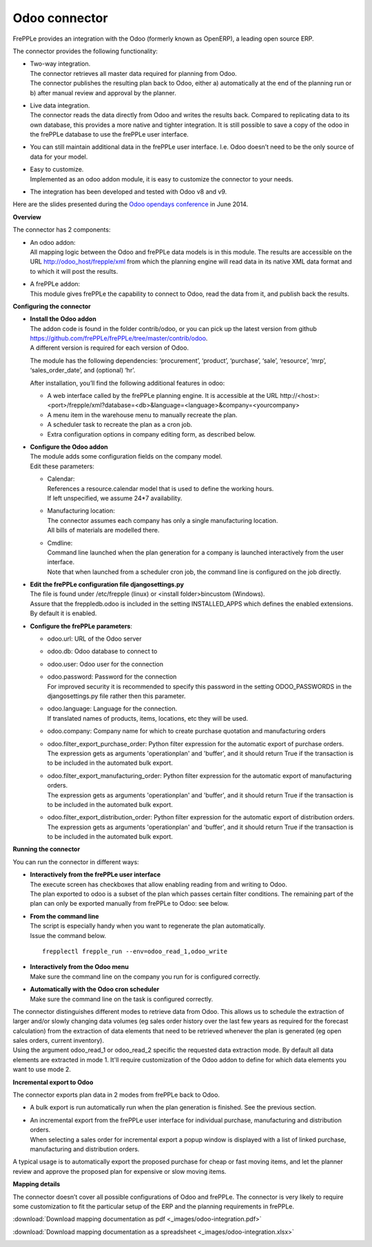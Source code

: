 ==============
Odoo connector
==============

.. raw:: html

   <iframe width="640" height="360" src="https://www.youtube.com/embed/XmbF7b34_sc" frameborder="0" allowfullscreen=""></iframe>

FrePPLe provides an integration with the Odoo (formerly known as OpenERP),
a leading open source ERP.

The connector provides the following functionality:

* | Two-way integration.
  | The connector retrieves all master data required for planning from Odoo.
  | The connector publishes the resulting plan back to Odoo, either a)
    automatically at the end of the planning run or b) after manual review
    and approval by the planner.

* | Live data integration.
  | The connector reads the data directly from Odoo and writes the results
    back. Compared to replicating data to its own database, this provides
    a more native and tighter integration. It is still possible to save a
    copy of the odoo in the frePPLe database to use the frePPLe user
    interface.

* You can still maintain additional data in the frePPLe user interface.
  I.e. Odoo doesn’t need to be the only source of data for your model.

* | Easy to customize.
  | Implemented as an odoo addon module, it is easy to customize the connector
    to your needs.

* The integration has been developed and tested with Odoo v8 and v9.

Here are the slides presented during the `Odoo opendays conference <https://www.odoo.com/event/OpenDays-2014-5/page/website_event.Introduction-OpenDays>`_
in June 2014.

.. raw:: html

   <iframe src="https://www.slideshare.net/slideshow/embed_code/35555795" width="597" height="486" frameborder="0" marginwidth="0" marginheight="0" scrolling="no" style="border:1px solid #CCC; border-width:1px 1px 0; margin-bottom:5px; max-width: 100%;" allowfullscreen=""> </iframe>

**Overview**

The connector has 2 components:

* | An odoo addon:
  | All mapping logic between the Odoo and frePPLe data models is in this
    module. The results are accessible on the URL http://odoo_host/frepple/xml
    from which the planning engine will read data in its native XML data format
    and to which it will post the results.

* | A frePPLe addon:
  | This module gives frePPLe the capability to connect to Odoo, read the data
    from it, and publish back the results.

**Configuring the connector**

* | **Install the Odoo addon**
  | The addon code is found in the folder contrib/odoo, or you can pick up the
    latest version from github https://github.com/frePPLe/frePPLe/tree/master/contrib/odoo.
  | A different version is required for each version of Odoo.

  The module has the following dependencies: ‘procurement’, ‘product’, ‘purchase’,
  ‘sale’, ‘resource’, ‘mrp’, ‘sales_order_date’, and (optional) ‘hr’.

  After installation, you’ll find the following additional features in odoo:

  * A web interface called by the frePPLe planning engine. It is accessible at the
    URL http\://<host>:<port>/frepple/xml?database=<db>&language=<language>&company=<yourcompany>

  * A menu item in the warehouse menu to manually recreate the plan.

  * A scheduler task to recreate the plan as a cron job.

  * Extra configuration options in company editing form, as described below.

* | **Configure the Odoo addon**
  | The module adds some configuration fields on the company model.
  | Edit these parameters:

  * | Calendar:
    | References a resource.calendar model that is used to define the working
      hours.
    | If left unspecified, we assume 24*7 availability.

  * | Manufacturing location:
    | The connector assumes each company has only a single manufacturing
      location.
    | All bills of materials are modelled there.

  * | Cmdline:
    | Command line launched when the plan generation for a company is launched
      interactively from the user interface.
    | Note that when launched from a scheduler cron job, the command line is
      configured on the job directly.

* | **Edit the frePPLe configuration file djangosettings.py**
  | The file is found under /etc/frepple (linux) or <install folder>\bin\custom
    (Windows).
  | Assure that the freppledb.odoo is included in the setting
    INSTALLED_APPS which defines the enabled extensions. By default
    it is enabled.

* **Configure the frePPLe parameters**:

  * odoo.url: URL of the Odoo server

  * odoo.db: Odoo database to connect to

  * odoo.user: Odoo user for the connection

  * | odoo.password: Password for the connection
    | For improved security it is recommended to specify this password in the
      setting ODOO_PASSWORDS in the djangosettings.py file rather then this
      parameter.

  * | odoo.language: Language for the connection.
    | If translated names of products, items, locations, etc they will be used.

  * odoo.company: Company name for which to create purchase quotation and
    manufacturing orders

  * | odoo.filter_export_purchase_order: Python filter expression for the
      automatic export of purchase orders.
    | The expression gets as arguments 'operationplan' and 'buffer', and it
      should return True if the transaction is to be included in the automated
      bulk export.

  * | odoo.filter_export_manufacturing_order: Python filter expression for the
      automatic export of manufacturing orders.
    | The expression gets as arguments 'operationplan' and 'buffer', and it
      should return True if the transaction is to be included in the automated
      bulk export.

  * | odoo.filter_export_distribution_order: Python filter expression for the
      automatic export of distribution orders.
    | The expression gets as arguments 'operationplan' and 'buffer', and it
      should return True if the transaction is to be included in the automated
      bulk export.

**Running the connector**

You can run the connector in different ways:

* | **Interactively from the frePPLe user interface**
  | The execute screen has checkboxes that allow enabling reading from and
    writing to Odoo.
  | The plan exported to odoo is a subset of the plan which passes
    certain filter conditions. The remaining part of the plan can
    only be exported manually from frePPLe to Odoo: see below.

.. image:: _images/odoo-import-export.png
   :alt: Import from and export to odoo

* | **From the command line**
  | The script is especially handy when you want to regenerate the plan
    automatically.
  | Issue the command below.

  ::

     frepplectl frepple_run --env=odoo_read_1,odoo_write

* | **Interactively from the Odoo menu**
  | Make sure the command line on the company you run for is configured
    correctly.

* | **Automatically with the Odoo cron scheduler**
  | Make sure the command line on the task is configured correctly.

| The connector distinguishes different modes to retrieve data from Odoo. This
  allows us to schedule the extraction of larger and/or slowly changing data
  volumes (eg sales order history over the last few years as required for the
  forecast calculation) from the extraction of data elements that need to be
  retrieved whenever the plan is generated (eg open sales orders, current
  inventory).
| Using the argument odoo_read_1 or odoo_read_2 specific the requested data
  extraction mode. By default all data elements are extracted in mode 1.
  It'll require customization of the Odoo addon to define for which
  data elements you want to use mode 2.

**Incremental export to Odoo**

The connector exports plan data in 2 modes from frePPLe back to Odoo.

* A bulk export is run automatically run when the plan generation
  is finished. See the previous section.

* | An incremental export from the frePPLe user interface for
    individual purchase, manufacturing and distribution
    orders.
  | When selecting a sales order for incremental export a popup window
    is displayed with a list of linked purchase, manufacturing and
    distribution orders.

A typical usage is to automatically export the proposed purchase for
cheap or fast moving items, and let the planner review and approve
the proposed plan for expensive or slow moving items.

.. image:: _images/odoo-approve-export.png
   :alt: Exporting individual transactions to odoo

.. image:: _images/odoo-approve-export-sales-order.png
   :alt: Exporting transactions of a sales order to odoo

**Mapping details**

The connector doesn’t cover all possible configurations of Odoo and frePPLe.
The connector is very likely to require some customization to fit the particular
setup of the ERP and the planning requirements in frePPLe.

:download:`Download mapping documentation as pdf <_images/odoo-integration.pdf>`

:download:`Download mapping documentation as a spreadsheet <_images/odoo-integration.xlsx>`

.. image:: _images/odoo-integration.jpg
   :alt: odoo mapping details